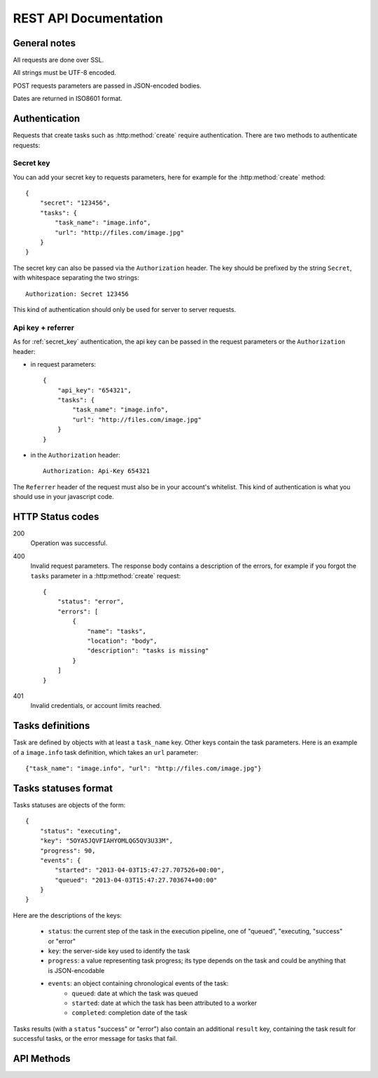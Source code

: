 .. highlight:: js

REST API Documentation
======================

General notes
-------------

All requests are done over SSL.

All strings must be UTF-8 encoded.

POST requests parameters are passed in JSON-encoded bodies.

Dates are returned in ISO8601 format.

Authentication
--------------

Requests that create tasks such as :http:method:`create` require
authentication. There are two methods to authenticate requests:

.. _secret_key:

Secret key
~~~~~~~~~~

You can add your secret key to requests parameters, here for example for the
:http:method:`create` method::

    {
        "secret": "123456",
        "tasks": {
            "task_name": "image.info", 
            "url": "http://files.com/image.jpg"
        }
    }

The secret key can also be passed via the ``Authorization`` header. The key
should be prefixed by the string ``Secret``, with whitespace separating the two
strings::

    Authorization: Secret 123456

This kind of authentication should only be used for server to server requests.    

.. _api_key_referer_auth:

Api key + referrer
~~~~~~~~~~~~~~~~~~

As for :ref:`secret_key` authentication, the api key can be passed in the
request parameters or the ``Authorization`` header:

* in request parameters::

    {
        "api_key": "654321",
        "tasks": {
            "task_name": "image.info", 
            "url": "http://files.com/image.jpg"
        }
    }

* in the ``Authorization`` header::

    Authorization: Api-Key 654321

The ``Referrer`` header of the request must also be in your account's
whitelist. This kind of authentication is what you should use in your
javascript code.


HTTP Status codes
-----------------

200
    Operation was successful.

400
    Invalid request parameters. The response body contains a description of the
    errors, for example if you forgot the ``tasks`` parameter in a
    :http:method:`create` request::

        {
            "status": "error", 
            "errors": [
                {
                    "name": "tasks",
                    "location": "body", 
                    "description": "tasks is missing"
                }
            ]
        }

401
    Invalid credentials, or account limits reached.


Tasks definitions
-----------------

Task are defined by objects with at least a ``task_name`` key. Other keys
contain the task parameters. Here is an example of a ``image.info`` task
definition, which takes an ``url`` parameter::

    {"task_name": "image.info", "url": "http://files.com/image.jpg"}


Tasks statuses format
---------------------

Tasks statuses are objects of the form::

    {
        "status": "executing",
        "key": "5OYA5JQVFIAHYOMLQG5QV3U33M",
        "progress": 90,
        "events": {
            "started": "2013-04-03T15:47:27.707526+00:00", 
            "queued": "2013-04-03T15:47:27.703674+00:00"
        }
    }

Here are the descriptions of the keys:    

    * ``status``: the current step of the task in the execution pipeline, one of
      "queued", "executing, "success" or "error"
    * ``key``: the server-side key used to identify the task
    * ``progress``: a value representing task progress; its type depends on the
      task and could be anything that is JSON-encodable
    * ``events``: an object containing chronological events of the task:
        * ``queued``: date at which the task was queued
        * ``started``: date at which the task has been attributed to a worker
        * ``completed``: completion date of the task

Tasks results (with a ``status`` "success" or "error") also contain an
additional ``result`` key, containing the task result for successful tasks, or
the error message for tasks that fail.


API Methods
-----------

.. http:method:: POST /v1/create
    :label-name: create
    :title: /v1/create

    Queue one or more tasks and return a list of tasks status.

    Here is an example request creating two tasks::

        {
            "tasks": [
                {"task_name": "image.info", "url": "http://files.com/image.jpg"},
                {"task_name": "image.thumb", "url": "http://files.com/image.jpg"}
            ]
        }

    :param tasks: 
        a list containing the definitions of the tasks to execute. The method
        also accepts a single task definition for convenience.

    :optparam block:
        a boolean indicating if the call should return immediately with the
        current status of the tasks, or wait for all tasks to complete and
        return their final status.

    :response:
        a list of task statuses::

            [
                {
                    "status": "queued", 
                    "events": {"queued": "2013-04-03T15:47:27.703674+00:00"}, 
                    "key": "6GRQ3H5EHU7GXUTIOSS2GUDPGQ"
                }, 
                {
                    "status": "queued", 
                    "events": {"queued": "2013-04-03T15:47:27.703717+00:00"}, 
                    "key": "5OYA5JQVFIAHYOMLQG5QV3U33M"
                }
            ]


.. http:method:: POST /v1/create_file/{filename}
    :label-name: create_file_post
    :title: /v1/create_file (POST)

    Queue a task, block until it's finished and redirect to its output file. 

    Example request::

        {
            "task": {"task_name": "image.thumb", "url": "http://files.com/image.jpg"}
        }

    :arg filename: 
        used to select the desired file, for tasks that output multiple files.
        Can be omited for tasks that output a single file.

    :param task:
        a task definition.

    :response 302:
        a redirect to the selected task output file.

    :response 404:
        a 404 is returned if the ``filename`` parameter is invalid or missing.
        The response body contains hints about the error::

            {
                "status": "error", 
                "message": "'medium' is not a valid filename, choose one of: 'small', 'large'"
            }        

    :response 400:
        invalid request, or the task failed in some way. In the latter case,
        the task status is returned::

            {
                "status": "error",
                "key": "6GRQ3H5EHU7GXUTIOSS2GUDPGQ",
                "result": "File 'http://files.com/cat.jpeg' is not a valid image file",
                "events": {
                    "queued": "2013-04-03T15:47:27.703717+00:00",
                    "completed": "2013-04-03T15:47:27.729026+00:00"
                }
            }


.. http:method:: GET /v1/create_file/{filename}
    :label-name: create_file_get
    :title: /v1/create_file (GET)

    This is the GET version of :http:method:`tasks_file_post`, allowing to
    create a task, and redirect to one of its output files by using GET
    semantics.
    
    It can be useful for cases where you want to use directly the result of a
    task but can't issue a POST. For example you could create a thumbnail
    directly in an image tag:

    .. code-block:: html
    
        <img src="https://dragon.stupeflix.com/v1/create_file/cat.jpg?task_name=image.thumb&url=http://foo.com/cat.jpg" />

    :arg filename: 
        used to select the desired file, for tasks that output multiple files.
        Can be omited for tasks that output a single file.

    :param task_name:
        task name.

    :param \*:
        remaining querystring parameters are the parameters of the task.

    :response:
        returns the same responses as :http:method:`create_file_post`.


.. http:method:: POST /v1/create_stream
    :label-name: create_stream
    :title: /v1/create_stream

    Queue one or more tasks, and stream their status updates.

    Example request::

        {
            "tasks": [
                {"task_name": "hello", "name": "John"},
                {"task_name": "hello", "name": "Jane"},
            ]
        }

    :param tasks:
        a list containing the definitions of the tasks to execute.

    :response:
        here is a sample response for the two tasks above::

            [{"status": "queued", "events": {"queued": "2013-04-03T15:47:27.703674+00:00"}, "key": "6GRQ3H5EHU7GXUTIOSS2GUDPGQ"}, {"status": "queued", "events": {"queued": "2013-04-03T15:47:27.703717+00:00"}, "key": "5OYA5JQVFIAHYOMLQG5QV3U33M"}]
            {"status": "executing", "events": {"started": "2013-04-03T15:47:27.707526+00:00", "queued": "2013-04-03T15:47:27.703674+00:00"}, "key": "6GRQ3H5EHU7GXUTIOSS2GUDPGQ"}
            {"status": "executing", "events": {"started": "2013-04-03T15:47:27.710286+00:00", "queued": "2013-04-03T15:47:27.703717+00:00"}, "key": "5OYA5JQVFIAHYOMLQG5QV3U33M"}
            {"status": "success", "result": "Hello John", "events": {"completed": "2013-04-03T15:47:27.726229+00:00", "queued": "2013-04-03T15:47:27.703674+00:00"}, "key": "6GRQ3H5EHU7GXUTIOSS2GUDPGQ"}
            {"status": "success", "result": "Hello Jane", "events": {"completed": "2013-04-03T15:47:27.729026+00:00", "queued": "2013-04-03T15:47:27.703717+00:00"}, "key": "5OYA5JQVFIAHYOMLQG5QV3U33M"}        

        The first line of the response contains a list with the immediate
        statuses of the tasks. The list is in the same order as the ``tasks``
        parameter, to allow the client to know which key correspond to which
        task.

        The next lines contains interleaved statuses of the two tasks. The
        response is closed when all the tasks have finished.


.. http:method:: GET /v1/status
    :label-name: status
    :title: /v1/status

    Query the status of one or more tasks.

    Example request:

    .. code-block:: none

        https://dragon.stupeflix.com/v1/status?tasks=6GRQ3H5EHU7GXUTIOSS2GUDPGQ&tasks=5OYA5JQVFIAHYOMLQG5QV3U33M&block=true

    :param tasks:
        one or more tasks keys.

    :param block:
        a boolean indicating if the call should return immediately with the
        current status of the task, or wait for all tasks to complete and
        return their final status.

    :response:
        a list of task statuses, see :http:method:`create` for a response
        example.


.. http:method:: GET /v1/status_stream
    :label-name: status_stream
    :title: /v1/status_stream

    Get status streams of one or more tasks.

    Example request:

    .. code-block:: none

        https://dragon.stupeflix.com/v1/stream?tasks=6GRQ3H5EHU7GXUTIOSS2GUDPGQ&tasks=5OYA5JQVFIAHYOMLQG5QV3U33M

    :param tasks:
        one or more tasks keys.

    :response:
        a stream of status updates. See :http:method:`create_stream` for a
        description of the output.


.. http:method:: GET /v1/file/{filename}
    :label-name: file
    :title: /v1/file

    Wait for an existing task to complete and redirect to its output.

    Example request:

    .. code-block:: none

        https://dragon.stupeflix.com/v1/file/cat.jpg?task=6GRQ3H5EHU7GXUTIOSS2GUDPGQ

    :arg filename: 
        used to select the desired file, for tasks that output multiple files.
        Can be omited for tasks that output a single file.

    :param task:
        the task key.

    :response:
        returns the same responses as :http:method:`create_file_post`.
